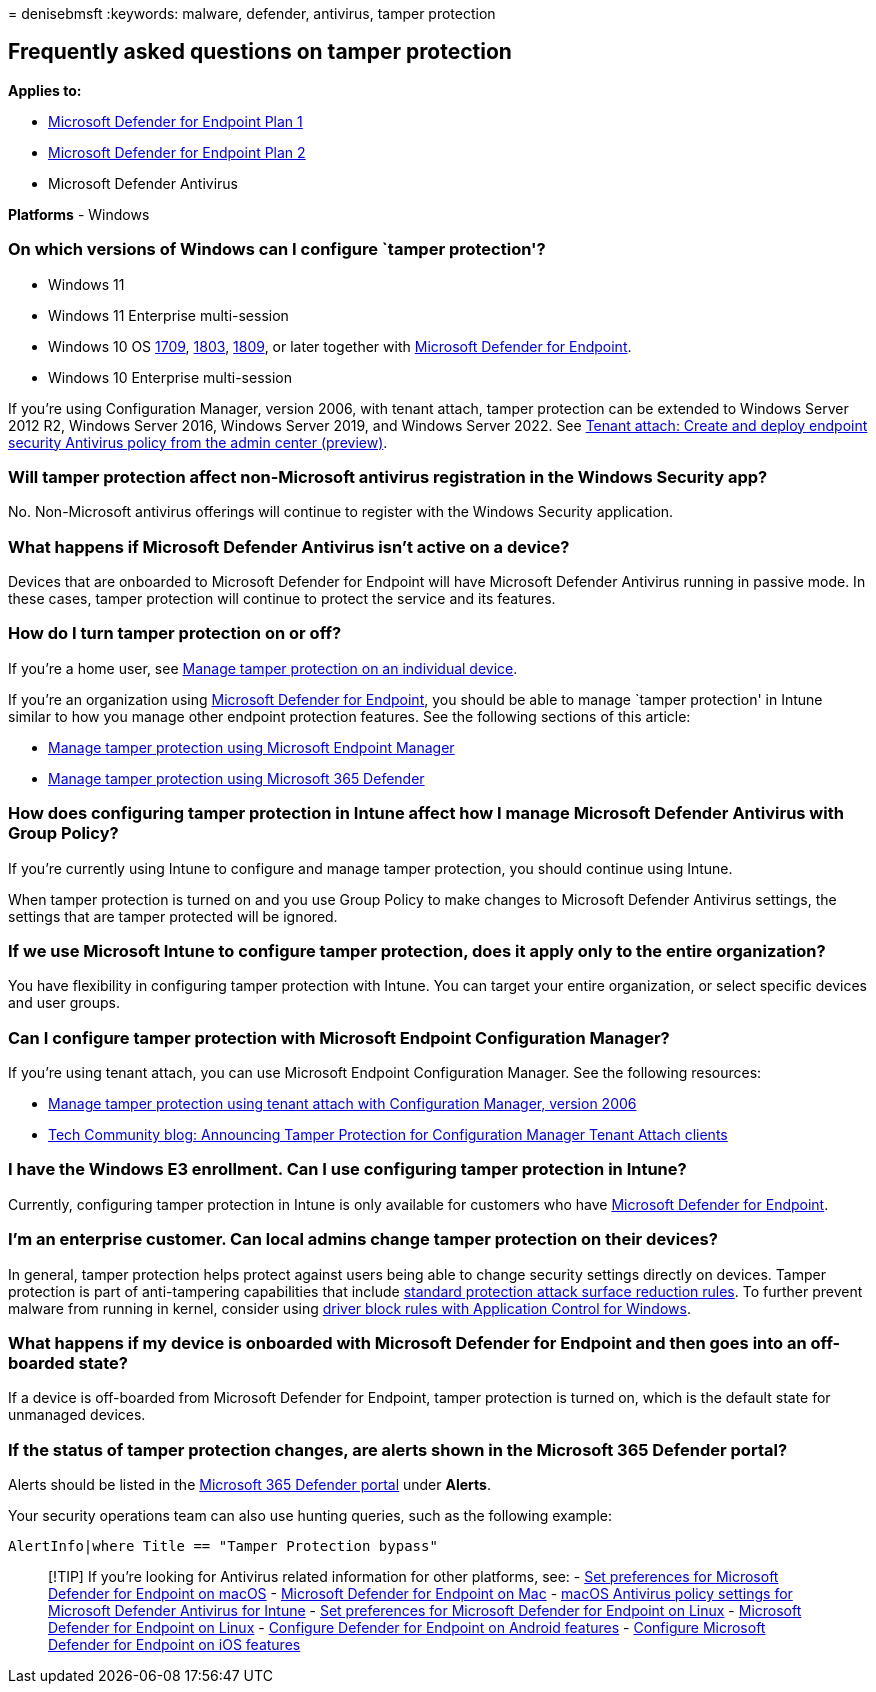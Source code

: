 = 
denisebmsft
:keywords: malware, defender, antivirus, tamper protection

== Frequently asked questions on tamper protection

*Applies to:*

* https://go.microsoft.com/fwlink/p/?linkid=2154037[Microsoft Defender
for Endpoint Plan 1]
* https://go.microsoft.com/fwlink/p/?linkid=2154037[Microsoft Defender
for Endpoint Plan 2]
* Microsoft Defender Antivirus

*Platforms* - Windows

=== On which versions of Windows can I configure `tamper protection'?

* Windows 11
* Windows 11 Enterprise multi-session
* Windows 10 OS
link:/lifecycle/announcements/revised-end-of-service-windows-10-1709[1709],
link:/lifecycle/announcements/windows-server-1803-end-of-servicing[1803],
link:/windows/release-health/status-windows-10-1809-and-windows-server-2019[1809],
or later together with
link:/microsoft-365/security/defender-endpoint[Microsoft Defender for
Endpoint].
* Windows 10 Enterprise multi-session

If you’re using Configuration Manager, version 2006, with tenant attach,
tamper protection can be extended to Windows Server 2012 R2, Windows
Server 2016, Windows Server 2019, and Windows Server 2022. See
link:/mem/configmgr/tenant-attach/deploy-antivirus-policy[Tenant attach:
Create and deploy endpoint security Antivirus policy from the admin
center (preview)].

=== Will tamper protection affect non-Microsoft antivirus registration in the Windows Security app?

No. Non-Microsoft antivirus offerings will continue to register with the
Windows Security application.

=== What happens if Microsoft Defender Antivirus isn’t active on a device?

Devices that are onboarded to Microsoft Defender for Endpoint will have
Microsoft Defender Antivirus running in passive mode. In these cases,
tamper protection will continue to protect the service and its features.

=== How do I turn tamper protection on or off?

If you’re a home user, see
link:manage-tamper-protection-individual-device.md[Manage tamper
protection on an individual device].

If you’re an organization using
link:/microsoft-365/security/defender-endpoint[Microsoft Defender for
Endpoint], you should be able to manage `tamper protection' in Intune
similar to how you manage other endpoint protection features. See the
following sections of this article:

* link:manage-tamper-protection-microsoft-endpoint-manager.md[Manage
tamper protection using Microsoft Endpoint Manager]
* link:manage-tamper-protection-microsoft-365-defender.md[Manage tamper
protection using Microsoft 365 Defender]

=== How does configuring tamper protection in Intune affect how I manage Microsoft Defender Antivirus with Group Policy?

If you’re currently using Intune to configure and manage tamper
protection, you should continue using Intune.

When tamper protection is turned on and you use Group Policy to make
changes to Microsoft Defender Antivirus settings, the settings that are
tamper protected will be ignored.

=== If we use Microsoft Intune to configure tamper protection, does it apply only to the entire organization?

You have flexibility in configuring tamper protection with Intune. You
can target your entire organization, or select specific devices and user
groups.

=== Can I configure tamper protection with Microsoft Endpoint Configuration Manager?

If you’re using tenant attach, you can use Microsoft Endpoint
Configuration Manager. See the following resources:

* link:manage-tamper-protection-configuration-manager.md[Manage tamper
protection using tenant attach with Configuration Manager&#44; version 2006]
* https://techcommunity.microsoft.com/t5/microsoft-endpoint-manager-blog/announcing-tamper-protection-for-configuration-manager-tenant/ba-p/1700246#.X3QLR5Ziqq8.linkedin[Tech
Community blog: Announcing Tamper Protection for Configuration Manager
Tenant Attach clients]

=== I have the Windows E3 enrollment. Can I use configuring tamper protection in Intune?

Currently, configuring tamper protection in Intune is only available for
customers who have
link:/microsoft-365/security/defender-endpoint[Microsoft Defender for
Endpoint].

=== I’m an enterprise customer. Can local admins change tamper protection on their devices?

In general, tamper protection helps protect against users being able to
change security settings directly on devices. Tamper protection is part
of anti-tampering capabilities that include
link:attack-surface-reduction-rules-reference.md[standard protection
attack surface reduction rules]. To further prevent malware from running
in kernel, consider using
link:/windows/security/threat-protection/windows-defender-application-control/microsoft-recommended-driver-block-rules[driver
block rules with Application Control for Windows].

=== What happens if my device is onboarded with Microsoft Defender for Endpoint and then goes into an off-boarded state?

If a device is off-boarded from Microsoft Defender for Endpoint, tamper
protection is turned on, which is the default state for unmanaged
devices.

=== If the status of tamper protection changes, are alerts shown in the Microsoft 365 Defender portal?

Alerts should be listed in the https://security.microsoft.com[Microsoft
365 Defender portal] under *Alerts*.

Your security operations team can also use hunting queries, such as the
following example:

`AlertInfo|where Title == "Tamper Protection bypass"`

____
{empty}[!TIP] If you’re looking for Antivirus related information for
other platforms, see: - link:mac-preferences.md[Set preferences for
Microsoft Defender for Endpoint on macOS] -
link:microsoft-defender-endpoint-mac.md[Microsoft Defender for Endpoint
on Mac] -
link:/mem/intune/protect/antivirus-microsoft-defender-settings-macos[macOS
Antivirus policy settings for Microsoft Defender Antivirus for Intune] -
link:linux-preferences.md[Set preferences for Microsoft Defender for
Endpoint on Linux] - link:microsoft-defender-endpoint-linux.md[Microsoft
Defender for Endpoint on Linux] - link:android-configure.md[Configure
Defender for Endpoint on Android features] -
link:ios-configure-features.md[Configure Microsoft Defender for Endpoint
on iOS features]
____
